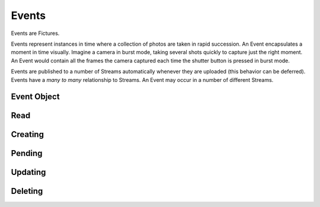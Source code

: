 .. index::
   single: event

Events
======

Events are Fictures.

Events represent instances in time where a collection of photos are taken
in rapid succession. An Event encapsulates a moment in time visually.
Imagine a camera in burst mode, taking several shots quickly to capture
just the right moment. An Event would contain all the frames the camera
captured each time the shutter button is pressed in burst mode.

Events are published to a number of Streams automatically whenever they
are uploaded (this behavior can be deferred). Events have a *many to many*
relationship to Streams. An Event may occur in a number of different
Streams.


Event Object
############

.. http:response:: Event object

   :data string id: The unique identifier for this event. Typically 22-23
       characters
   :data integer seen: Whether or not this has been seen by the logged in
       user - user must be logged in for this to be present.
   :data string username: The fully rendered name of the user who
       captured this event.
   :data string location_name: The fully rendered name of the location
       where the user captured this event. May be empty.
   :data integer user: ID of user who captured the event.
   :data double captured: UTC timestamp of when the Event was *captured*
       with sub-second intervals
   :data double created: UTC timestamp ofwhen the Event was *uploaded* with
       sub-second intervals
   :data integer privacy: The privacy of this Event. See Privacy.
   :data double latitude: Latitude where this Event was captured
   :data double longitude: Longitude where this Event was captured
   :data integer number_of_frames: Total frames in this Event
   :data string timesince: Fully rendered "time since" string that
       describes the time that has passed since the Event was captured.
   :data hash strips: Strips hash, see **Strips** below
   :data hash batches: Batches hash, see **Batches** below
   :data array frames: Frames array, see **Frames** below
   :format: JSON

   Event objects come in two forms. The most readable and approachable,
   the full representation, is shown below. It includes full URLs, and a
   large amount of metadata intact. Not surprisingly, it's also the most
   expensive to generate, largest to download and slowest to work with.
   Therefore it's recommended to use full Event objects only when all this
   information is actually used. E.g. downloading huge Streams of full
   Events will get your app banned from the API pretty quickly.

   A full Event object::

        {
           "username": "Earl Shuman",
           "user": 322,
           "location_name": "Orland, CA",
           "name": "untitled",
           "privacy": 1,
           "timesince": "2 hours ago",
           "captured": 1234234234234234,
           "created": 132478167193295,
           "longitude": -122.19111,
           "latitude": 39.73517,
           "seen": 1,
           "number_of_frames": 13,
           "id": "DFHCjcLqMR4adGEjE7CMHh",
           "status": "published",
           "strips": {
             "{{SIZE}}": { # one hash per size
               "urls": ["{{FRAME_BASEURL}}/{{EVENT_ID}}/{{SIZE}}1-13.jpg"],
               "indexes": [[1, 13]]
             }
           },
           "batches": {
             "{{SIZE}}": { # one hash per size
               "urls": ["{{FRAME_BASEURL}}/{{EVENT_ID}}/{{SIZE}}1-13.bjpeg"],
               "indexes": [[1, 13]]
             }
           },
           "frames":[
              [{ # array for each frame, hash in each for each size
                 "url": "{{FRAME_BASEURL}}/{{EVENT_ID}}/{{FRAME_ID}}-{{SIZE}}.jpg",
                 "key": "frame0-original-key",
                 "size": "original",
                 "id": "DFHCjcLqMR4adGEjE7CMHh"
               }]
           ]
         }
   
   More useful when fetching large numbers of Events is the compact Event
   representation. The compact representation contains skeletal frame data
   (just enough to be able to construct the URLs yourself) and just enough
   metadata to be useful for playback.
   
   A compact Event object::

        {
           "username": "MeeSun Boice",
           "seen": 1,
           "id": "BSRKjwLq8R4adGEjE7CMHh",
           "user": 297,
           "location_name": "Half Moon Bay, CA",
           "created": 132478663322114,
           "strips": [[1, 13], [14, 18]], # in compact contains only the indexes
           "batches": [[1, 13], [14, 18]], # in compact contains only the indexes
           "frames": [ # in compact contains only the frame IDs
             "ByKKOeOYBPHImHvxW72OvX", # one for each frame
           ]
        }

   .. note::
     Any API response that includes an Event object will also have the
     ``frame_baseurl`` field in it's ``meta`` hash. This is used to
     construct the full URL for frames, batches and strips.
   
   Frames:
     Events main purpose is to represent an individual moment in time
     signified by the capture of a "Ficture," which is a series of of
     Photos, or Frames.

     An event may contain a minimum of 6 frames.

     Frames are strictly ordered by the order they should be displayed in
     to make sense to a viewer. Once an event has frames, no more frames
     can be added, and frames can not be removed. To construct frame URLs
     from the compact response use the following format::
     
        {meta.frame_baseurl}{items[NUM].id}/{items[NUM].frames[FRAME_NUM]}-{SIZE}.jpg

   Frame Sizes:
     All frames are stored in JPEG format and stored in a variety of sizes
     and qualities, thoughtfully optimized around various display
     requirements and bandwidth constraints:
    
     * **thumb-s** 50x50 in low quality
     * **thumb** 100x100 in medium quality
     * **small** 240x240 in low-medium quality
     * **medium** 480x480 in medium quality
     * **full** 640x640 in high quality
     * **original** original size in original quality
   
   Strips:
     Strips are prerendered JPEGs of frames in Events arranged
     end-to-end, with the goal of minimizing the amount of network roundtrips
     required to download an entire Event. Since there could potentially
     be many frames in an Event, strips are limited in size, therefore
     there could be multiple strips per event. 
     
     Strips are defined by their one-indexed bounds. E.g. ``small1-13.jpg`` 
     contains the small frames 1 thru 13. You can determine strip
     boundaries by the ``indexes`` field in the ``strips`` hash. Each
     two-tuple defines the boundaries of an individual strip.
     
     To construct strip URLs from the compact response use the following 
     format::

        {meta.frame_baseurl}{items[NUM].id}{SIZE}{items[NUM].strips[STRIP_NUM][0]}-{items[NUM].strips[STRIP_NUM][1]}.jpg

   Batches:
     Batches are the same idea as strips, but optimized even further for
     clients that can process binary data. The URLS are generated exactly
     the same but with the extension ``bjpeg`` *further documentation
     pending*
   

   .. seealso::
     Streams


Read
####

.. http:method:: GET events/{id}.{format}

   :arg id: The ID of the Event to retrieve.
   :arg format: The desired data format.

   Returns a single :http:response:`event-object` in the ``items`` key

Creating
########

.. http:method:: POST events.{format}
   
   :arg format: The desired data format.

   :optparam string name: Events can be named with a string up to 55 characters
   :optparam double captured: UTC timestamp (may include sub-second
       intervals)
   :optparam double latitude: Latitude at which Event was captured.
   :optparam double longitude: Longitude at which Event was captured.
   :optparam string ut: The upload token, string of up to 64 characters.
       tokens.
   :optparam integer publish: 0 or 1, whether or not to publish (default=1)
       documentation below on publishing.
   :param file photo-{num}: JPEG photo files
   :param file photo-{num}-meta: JSON photo metadata 

   This method is used to create a new Event in the system. This method
   **ONLY** accepts ``multipart/form-data`` encoded POST body.

   Only logged in users may create Events. Events are associated with the
   logged in user and will by default publish immediately to their
   Streams. Additionally, only okay-ed consumers may create Events. Email
   ``support@ficture.it`` to have your consumer whitelisted.

   Upon submitting new Events, our system must do some processing which is
   completed asynchronously, which has the side effect that the entire
   Event is not available immediatly upon return of this method. Instead,
   clients are returned enough data to be able to reference the Event
   until it's finished processing. 
   
   Clients may poll twice a second to check for completed processing.
   Until our system is done processing the Event, a simple data structure
   will be returned::
     
     {'items': [{
        'id': '{EVENT_ID}',
        'type': 'event',
        'pending': 0,
        'status': 'received'}],
      'meta': {}}
   
   That is the most basic form of Event structure which only reports it's
   ID. As the Event passes through our system, the ``status`` field will
   be updated in real time. Typically Events are processed in under 2
   seconds.

   Uploading Files
     Events contain multiple JPEG files, optionally paired with JSON
     metadata. Clients must adhere to the following protocol for Event
     uploads to be interpreted properly.

     * Each file and it's metadata get it's own multipart key
     * Each key and filename must reference the same file.
     * Keys and filenames are referenced by a zero-indexed number. E.g. if
       there are 3 photos in the event, indexes will be ``0, 1, 2``
     * Photos, the actual files containing image data must be keyed
       with **photo-{NUM}** where {NUM} is the zero-indexed index of
       the photo in the set. The filename **MUST** be in the form of
       **photo{NUM}.jpg**
     * Photos **MUST** be ``640x640`` in size. And **MUST** be a JPEG
     * Metadata may be included in the form of a JSON-encoded file with a
       top level dictionary object. If uploading from a camera, this may
       be specially-annotated EXIF data. It **MUST** have the multipart
       key **photo-{NUM}-meta** and **MUST** have the filename
       **photo{NUM}.json**
    
     Example ``multipart/form-data`` body::

        POST /api/v1/events/
        Content-Type: multipart/form-data; boundary=--asdf1
        Content-Length: 1234
        --asdf1
        Content-Disposition: form-data; name="photo-0"; filename="photo0.jpg"
        Content-Type: image/jpeg
        
        JPEG DATA....;
        --asdf1
        Content-Disposition: form-data; name="photo-0-meta"; filename="photo0.json"
        Content-Type: application/json
        
        {'some': 'metadata': ['here', 'for photo 1']}
        --asdf1
        Content-Disposition: form-data; name="photo-1"; filename="photo1.jpg"
        Content-Length: 1234

        JPEG DATA....;
        --asdf1
        Content-Disposition: form-data; name="photo-1-meta"; filename="photo1.json"
        Content-Type: application/json

        {'some': 'metadata': ['here', 'for photo 2']}

   Publishing Events
     By default Events are "published," that is, they are inserted into
     the logged in user's relevant streams as the last part of Event
     processing. This behavior may be alterted however by passing ``0``
     for the ``publish`` parameter when creating the Event. In this case,
     our system will process the event fully, but wait until a follow up
     ``PUT`` request is made where ``publish`` is set to ``1`` to insert
     it into the user's streams.

     This is used by the iPhone client to buffer uploads as a user
     captures them, and immediatly upon approving them, publishes them for
     their friends and/or everyone to see.

     Use :http:method:`GET events/pending.{format}` to retrieve a list of
     currently pending (non-published) events.

   Upload Token
     The ``ut`` parameter may be used by your system to signify a single
     upload attempt. Multiple attempts ``POST`` to this method that have
     the same upload token will be denied with a ``409 DUPLICATE ENTRY``

     It's recommended that you ALWAYS include an upload token unless you
     are 100% sure that your requests will NEVER be retried. Event
     creation privliges may be revoked if your application creates
     duplicate Events in the system frequently.

Pending
#######

.. http:method:: GET events/pending.{format}

   :arg format: The desired data format.

   Returns a list of stubs similar to what you get back when creating an
   event. Only Event references that are pending, that is, they were
   submitted with ``publish=0`` and have not yet been published, will show
   up in this list. 

Updating
########

.. http:method:: PUT events/{id}.{format}

   :arg id: The ID of the Event to update.
   :arg format: The desired data format.
   :optparam string name: Events can be named with a string up to 55 characters
   :optparam integer publish: If the event is unpublished, passing ``1``
       here will publish it.
   :optparam double captured: UTC timestamp (may include sub-second
       intervals)
   :optparam double latitude: Latitude at which Event was captured.
   :optparam double longitude: Longitude at which Event was captured.

   Update metadata about an Event. After an Event is uploaded, certain
   metadata may be updated. Photos attached to an Event however can not be
   updated.

   This method is also used to publish pending Events. If when you
   uploaded an Event, ``publish`` was set to ``0`` then ``PUT``-ing here
   with ``publish=1`` will append the Event to the user's relevant
   Streams.

Deleting
########

.. http:method:: DELETE events/{id}.{format}

   :arg id: The ID of the Event to delete.
   :arg format: The desired data format.

   Removes an Event from Ficture and from the user's relevent Streams.
   Once an Event is removed it **CAN NOT** be restored. We remove the
   Event immediatly from our system. However, it may remain cached in
   clients for however said clients choose to cache them.

